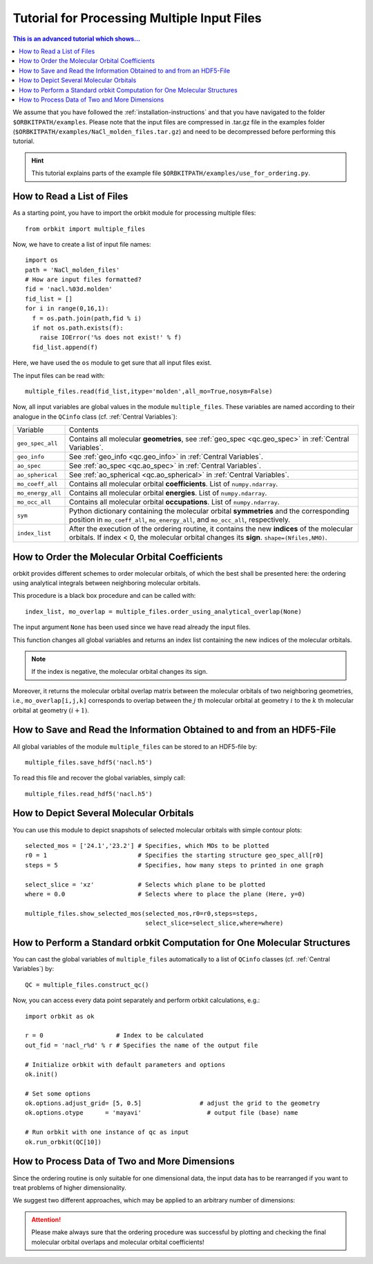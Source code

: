 Tutorial for Processing Multiple Input Files
============================================

.. contents:: This is an advanced tutorial which shows...
  :local:
  :depth: 1


We assume that you have followed the :ref:`installation-instructions` and that
you have navigated to the folder ``$ORBKITPATH/examples``. 
Please note that the input files are compressed in .tar.gz file in the examples 
folder (``$ORBKITPATH/examples/NaCl_molden_files.tar.gz``) and need to be 
decompressed before performing this tutorial.

.. hint::
  
  This tutorial explains parts of the example file 
  ``$ORBKITPATH/examples/use_for_ordering.py``. 

How to Read a List of Files
---------------------------

As a starting point, you have to import the orbkit module for processing 
multiple files::
  
  from orbkit import multiple_files
  
Now, we have to create a list of input file names::

  import os
  path = 'NaCl_molden_files'  
  # How are input files formatted?
  fid = 'nacl.%03d.molden'
  fid_list = []
  for i in range(0,16,1):
    f = os.path.join(path,fid % i)
    if not os.path.exists(f):
      raise IOError('%s does not exist!' % f)
    fid_list.append(f)

Here, we have used the ``os`` module to get sure that all input files exist.

The input files can be read with::

  multiple_files.read(fid_list,itype='molden',all_mo=True,nosym=False)

Now, all input variables are global values in the module ``multiple_files``.
These variables are named according to their analogue in the ``QCinfo`` class 
(cf. :ref:`Central Variables`):

+-----------------+------------------------------------------------------------------------------------------------------+
| Variable        | Contents                                                                                             |
+-----------------+------------------------------------------------------------------------------------------------------+
|``geo_spec_all`` | Contains all molecular **geometries**, see :ref:`geo_spec <qc.geo_spec>` in :ref:`Central Variables`.|
+-----------------+------------------------------------------------------------------------------------------------------+
|``geo_info``     | See :ref:`geo_info <qc.geo_info>` in :ref:`Central Variables`.                                       |
+-----------------+------------------------------------------------------------------------------------------------------+
|``ao_spec``      | See :ref:`ao_spec <qc.ao_spec>` in :ref:`Central Variables`.                                         |
+-----------------+------------------------------------------------------------------------------------------------------+
|``ao_spherical`` | See :ref:`ao_spherical <qc.ao_spherical>` in :ref:`Central Variables`.                               |
+-----------------+------------------------------------------------------------------------------------------------------+
|``mo_coeff_all`` | Contains all molecular orbital **coefficients**. List of ``numpy.ndarray``.                          |
+-----------------+------------------------------------------------------------------------------------------------------+
|``mo_energy_all``| Contains all molecular orbital **energies**. List of ``numpy.ndarray``.                              |
+-----------------+------------------------------------------------------------------------------------------------------+
|``mo_occ_all``   | Contains all molecular orbital **occupations**. List of ``numpy.ndarray``.                           |
+-----------------+------------------------------------------------------------------------------------------------------+
|``sym``          | Python dictionary containing the molecular orbital **symmetries** and the                            |
|                 | corresponding position in ``mo_coeff_all``, ``mo_energy_all``, and ``mo_occ_all``, respectively.     |
+-----------------+------------------------------------------------------------------------------------------------------+
|``index_list``   | After the execution of the ordering routine, it contains the new **indices** of the                  |
|                 | molecular orbitals. If index < 0, the molecular orbital changes its **sign**. ``shape=(Nfiles,NMO)``.|
+-----------------+------------------------------------------------------------------------------------------------------+

How to Order the Molecular Orbital Coefficients
-----------------------------------------------

orbkit provides different schemes to order molecular orbitals, of which the
best shall be presented here: the ordering using analytical integrals between
neighboring molecular orbitals.

This procedure is a black box procedure and can be called with::

  index_list, mo_overlap = multiple_files.order_using_analytical_overlap(None)

The input argument ``None`` has been used since we have read already the 
input files.

This function changes all global variables and returns an index list containing
the new indices of the molecular orbitals. 

.. note::

  If the index is negative, the molecular orbital changes its sign. 

Moreover, it returns the molecular orbital
overlap matrix between the molecular orbitals of two neighboring
geometries, i.e., ``mo_overlap[i,j,k]`` corresponds to overlap between the 
:math:`j` th molecular orbital at geometry :math:`i` to the :math:`k` th molecular orbital at 
geometry :math:`(i+1)`. 

How to Save and Read the Information Obtained to and from an HDF5-File
----------------------------------------------------------------------

All global variables of the module ``multiple_files`` can be stored to an 
HDF5-file by::
  
  multiple_files.save_hdf5('nacl.h5')

To read this file and recover the global variables, simply call::

  multiple_files.read_hdf5('nacl.h5')

How to Depict Several Molecular Orbitals
----------------------------------------

You can use this module to depict snapshots of selected molecular orbitals 
with simple contour plots::

  selected_mos = ['24.1','23.2'] # Specifies, which MOs to be plotted
  r0 = 1                         # Specifies the starting structure geo_spec_all[r0]
  steps = 5                      # Specifies, how many steps to printed in one graph
  
  select_slice = 'xz'            # Selects which plane to be plotted
  where = 0.0                    # Selects where to place the plane (Here, y=0)

  multiple_files.show_selected_mos(selected_mos,r0=r0,steps=steps,
				   select_slice=select_slice,where=where)

How to Perform a Standard orbkit Computation for One Molecular Structures
-------------------------------------------------------------------------

You can cast the global variables of ``multiple_files`` automatically to a list 
of ``QCinfo`` classes (cf. :ref:`Central Variables`) by::
  
  QC = multiple_files.construct_qc()

Now, you can access every data point separately and perform orbkit calculations,
e.g.::

  import orbkit as ok

  r = 0                    # Index to be calculated
  out_fid = 'nacl_r%d' % r # Specifies the name of the output file

  # Initialize orbkit with default parameters and options
  ok.init()

  # Set some options
  ok.options.adjust_grid= [5, 0.5]                # adjust the grid to the geometry
  ok.options.otype      = 'mayavi'                  # output file (base) name

  # Run orbkit with one instance of qc as input
  ok.run_orbkit(QC[10])

How to Process Data of Two and More Dimensions 
----------------------------------------------

Since the ordering routine is only suitable for one dimensional data, the input
data has to be rearranged if you want to treat problems of higher dimensionality.

We suggest two different approaches, which may be applied to an arbitrary number
of dimensions:

.. image:: sketch_ordering.png
   :scale: 100 %
   :alt: Sketch of ordering in two dimensions
   :align: center

.. attention::
  
  Please make always sure that the ordering procedure was successful by plotting
  and checking the final molecular orbital overlaps and molecular orbital 
  coefficients!